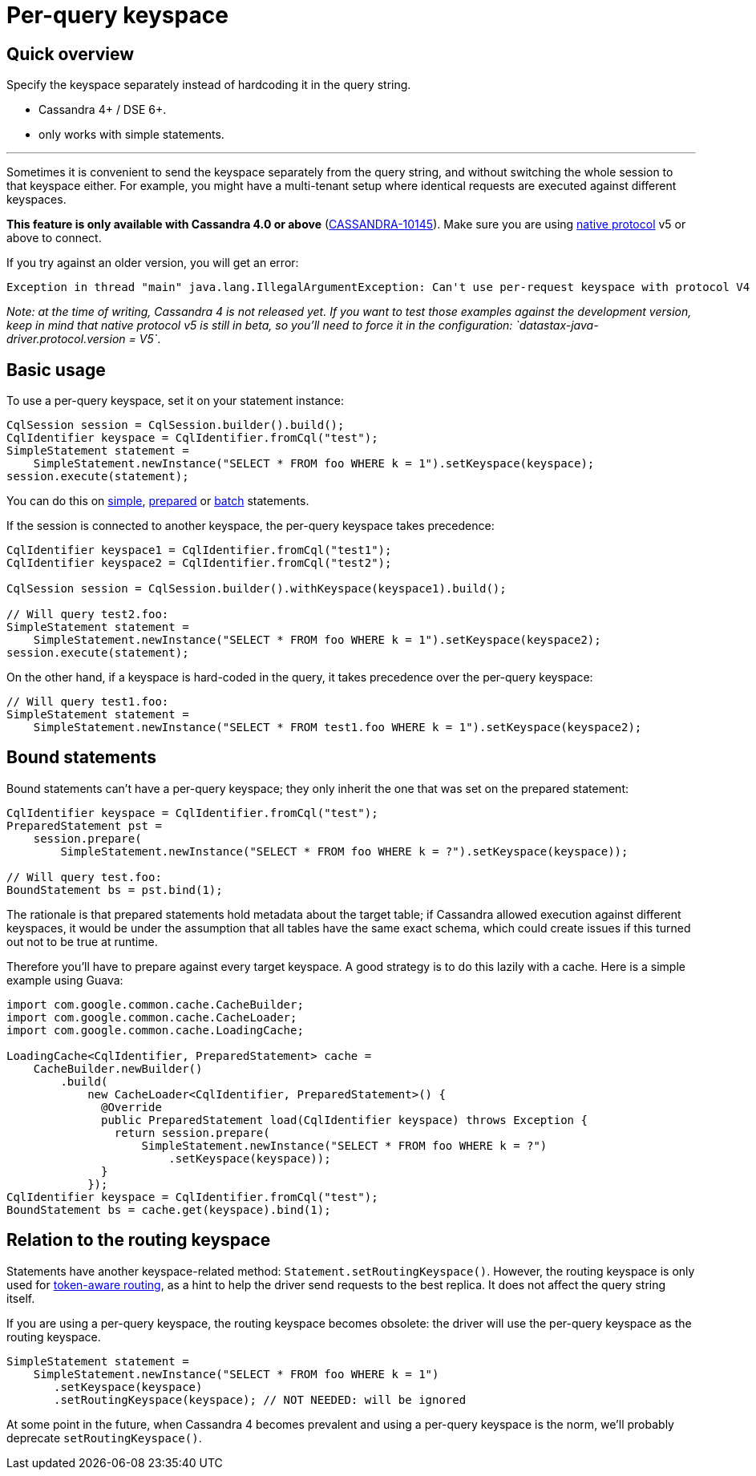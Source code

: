 = Per-query keyspace

== Quick overview

Specify the keyspace separately instead of hardcoding it in the query string.

* Cassandra 4+ / DSE 6+.
* only works with simple statements.

'''

Sometimes it is convenient to send the keyspace separately from the query string, and without switching the whole session to that keyspace either.
For example, you might have a multi-tenant setup where identical requests are executed against different keyspaces.

*This feature is only available with Cassandra 4.0 or above* (https://issues.apache.org/jira/browse/CASSANDRA-10145[CASSANDRA-10145]).
Make sure you are using link:../../native_protocol/[native protocol] v5 or above to connect.

If you try against an older version, you will get an error:

----
Exception in thread "main" java.lang.IllegalArgumentException: Can't use per-request keyspace with protocol V4
----

_Note: at the time of writing, Cassandra 4 is not released yet.
If you want to test those examples against the development version, keep in mind that native protocol v5 is still in beta, so you'll need to force it in the configuration: `datastax-java-driver.protocol.version = V5`_.

== Basic usage

To use a per-query keyspace, set it on your statement instance:

[source,java]
----
CqlSession session = CqlSession.builder().build();
CqlIdentifier keyspace = CqlIdentifier.fromCql("test");
SimpleStatement statement =
    SimpleStatement.newInstance("SELECT * FROM foo WHERE k = 1").setKeyspace(keyspace);
session.execute(statement);
----

You can do this on link:../simple/[simple], link:../prepared[prepared] or link:../batch/[batch] statements.

If the session is connected to another keyspace, the per-query keyspace takes precedence:

[source,java]
----
CqlIdentifier keyspace1 = CqlIdentifier.fromCql("test1");
CqlIdentifier keyspace2 = CqlIdentifier.fromCql("test2");

CqlSession session = CqlSession.builder().withKeyspace(keyspace1).build();

// Will query test2.foo:
SimpleStatement statement =
    SimpleStatement.newInstance("SELECT * FROM foo WHERE k = 1").setKeyspace(keyspace2);
session.execute(statement);
----

On the other hand, if a keyspace is hard-coded in the query, it takes precedence over the per-query keyspace:

[source,java]
----
// Will query test1.foo:
SimpleStatement statement =
    SimpleStatement.newInstance("SELECT * FROM test1.foo WHERE k = 1").setKeyspace(keyspace2);
----

== Bound statements

Bound statements can't have a per-query keyspace;
they only inherit the one that was set on the prepared statement:

[source,java]
----
CqlIdentifier keyspace = CqlIdentifier.fromCql("test");
PreparedStatement pst =
    session.prepare(
        SimpleStatement.newInstance("SELECT * FROM foo WHERE k = ?").setKeyspace(keyspace));

// Will query test.foo:
BoundStatement bs = pst.bind(1);
----

The rationale is that prepared statements hold metadata about the target table;
if Cassandra allowed execution against different keyspaces, it would be under the assumption that all tables have the same exact schema, which could create issues if this turned out not to be true at runtime.

Therefore you'll have to prepare against every target keyspace.
A good strategy is to do this lazily with a cache.
Here is a simple example using Guava:

[source,java]
----
import com.google.common.cache.CacheBuilder;
import com.google.common.cache.CacheLoader;
import com.google.common.cache.LoadingCache;

LoadingCache<CqlIdentifier, PreparedStatement> cache =
    CacheBuilder.newBuilder()
        .build(
            new CacheLoader<CqlIdentifier, PreparedStatement>() {
              @Override
              public PreparedStatement load(CqlIdentifier keyspace) throws Exception {
                return session.prepare(
                    SimpleStatement.newInstance("SELECT * FROM foo WHERE k = ?")
                        .setKeyspace(keyspace));
              }
            });
CqlIdentifier keyspace = CqlIdentifier.fromCql("test");
BoundStatement bs = cache.get(keyspace).bind(1);
----

== Relation to the routing keyspace

Statements have another keyspace-related method: `Statement.setRoutingKeyspace()`.
However, the routing keyspace is only used for https://docs.datastax.com/en/drivers/java/4.17/com/datastax/oss/driver/api/core/session/Request.html#getRoutingKey--[token-aware routing], as a hint to help the driver send requests to the best replica.
It does not affect the query string itself.

If you are using a per-query keyspace, the routing keyspace becomes obsolete: the driver will use the per-query keyspace as the routing keyspace.

[source,java]
----
SimpleStatement statement =
    SimpleStatement.newInstance("SELECT * FROM foo WHERE k = 1")
       .setKeyspace(keyspace)
       .setRoutingKeyspace(keyspace); // NOT NEEDED: will be ignored
----

At some point in the future, when Cassandra 4 becomes prevalent and using a per-query keyspace is the norm, we'll probably deprecate `setRoutingKeyspace()`.
